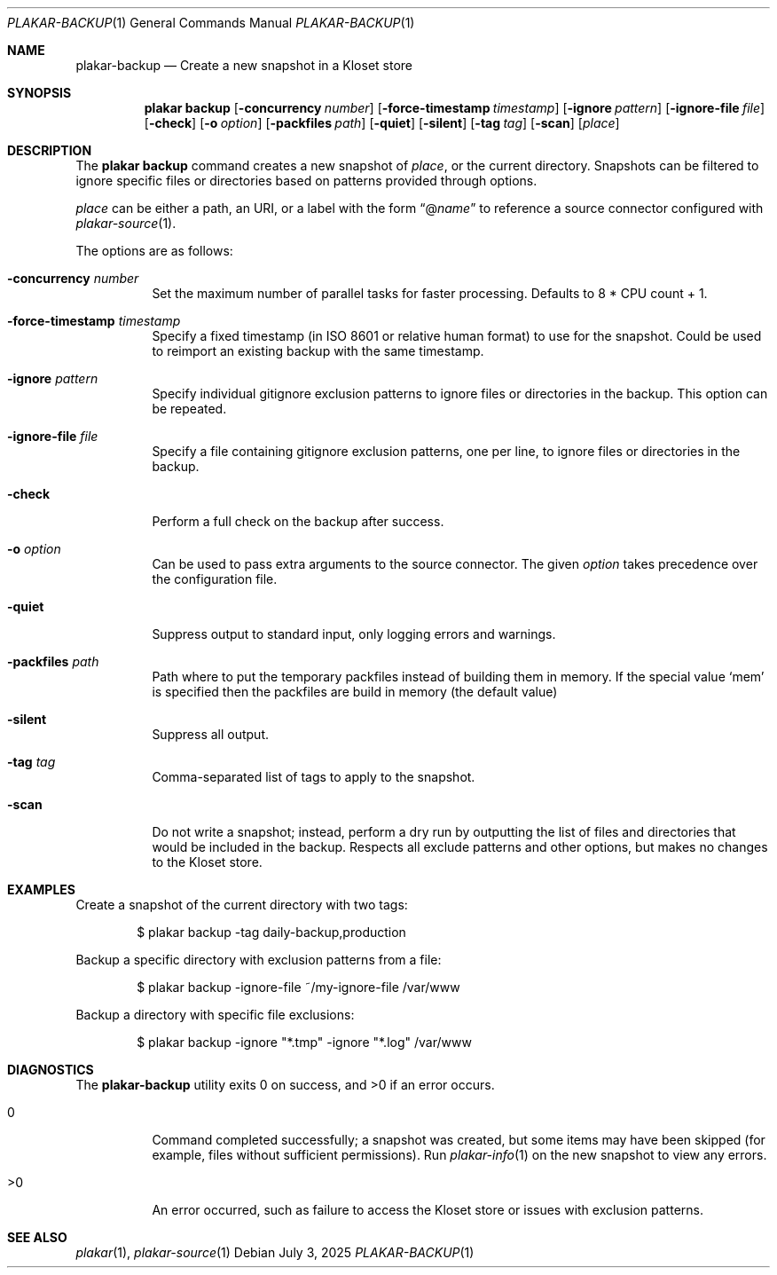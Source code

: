 .Dd July 3, 2025
.Dt PLAKAR-BACKUP 1
.Os
.Sh NAME
.Nm plakar-backup
.Nd Create a new snapshot in a Kloset store
.Sh SYNOPSIS
.Nm plakar backup
.Op Fl concurrency Ar number
.Op Fl force-timestamp Ar timestamp
.Op Fl ignore Ar pattern
.Op Fl ignore-file Ar file
.Op Fl check
.Op Fl o Ar option
.Op Fl packfiles Ar path
.Op Fl quiet
.Op Fl silent
.Op Fl tag Ar tag
.Op Fl scan
.Op Ar place
.Sh DESCRIPTION
The
.Nm plakar backup
command creates a new snapshot of
.Ar place ,
or the current directory.
Snapshots can be filtered to ignore specific files or directories
based on patterns provided through options.
.Pp
.Ar place
can be either a path, an URI, or a label with the form
.Dq @ Ns Ar name
to reference a source connector configured with
.Xr plakar-source 1 .
.Pp
The options are as follows:
.Bl -tag -width Ds
.It Fl concurrency Ar number
Set the maximum number of parallel tasks for faster processing.
Defaults to
.Dv 8 * CPU count + 1 .
.It Fl force-timestamp Ar timestamp
Specify a fixed timestamp (in ISO 8601 or relative human format) to use
for the snapshot.
Could be used to reimport an existing backup with the same timestamp.
.It Fl ignore Ar pattern
Specify individual gitignore exclusion patterns to ignore files or
directories in the backup.
This option can be repeated.
.It Fl ignore-file Ar file
Specify a file containing gitignore exclusion patterns, one per line, to
ignore files or directories in the backup.
.It Fl check
Perform a full check on the backup after success.
.It Fl o Ar option
Can be used to pass extra arguments to the source connector.
The given
.Ar option
takes precedence over the configuration file.
.It Fl quiet
Suppress output to standard input, only logging errors and warnings.
.It Fl packfiles Ar path
Path where to put the temporary packfiles instead of building them in memory.
If the special value
.Sq mem
is specified then the packfiles are build in memory (the default value)
.It Fl silent
Suppress all output.
.It Fl tag Ar tag
Comma-separated list of tags to apply to the snapshot.
.It Fl scan
Do not write a snapshot; instead, perform a dry run by outputting the list of
files and directories that would be included in the backup.
Respects all exclude patterns and other options, but makes no changes to the
Kloset store.
.El
.Sh EXAMPLES
Create a snapshot of the current directory with two tags:
.Bd -literal -offset indent
$ plakar backup -tag daily-backup,production
.Ed
.Pp
Backup a specific directory with exclusion patterns from a file:
.Bd -literal -offset indent
$ plakar backup -ignore-file ~/my-ignore-file /var/www
.Ed
.Pp
Backup a directory with specific file exclusions:
.Bd -literal -offset indent
$ plakar backup -ignore "*.tmp" -ignore "*.log" /var/www
.Ed
.Sh DIAGNOSTICS
.Ex -std
.Bl -tag -width Ds
.It 0
Command completed successfully; a snapshot was created, but some items may have
been skipped (for example, files without sufficient permissions).
Run
.Xr plakar-info 1
on the new snapshot to view any errors.
.It >0
An error occurred, such as failure to access the Kloset store or issues
with exclusion patterns.
.El
.Sh SEE ALSO
.Xr plakar 1 ,
.Xr plakar-source 1

